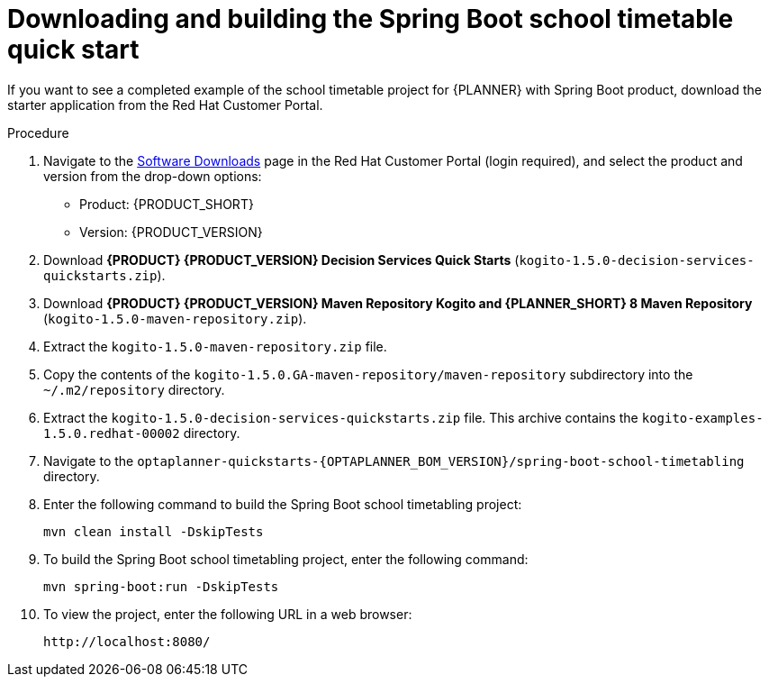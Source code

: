 [id='spring-boot-ref-download-proc_{context}']

= Downloading and building the Spring Boot school timetable quick start

If you want to see a completed example of the school timetable project for {PLANNER} with Spring Boot product, download the starter application from the Red Hat Customer Portal.

.Procedure
. Navigate to the https://access.redhat.com/jbossnetwork/restricted/listSoftware.html[Software Downloads] page in the Red Hat Customer Portal (login required), and select the product and version from the drop-down options:

* Product: {PRODUCT_SHORT}
* Version: {PRODUCT_VERSION}
. Download *{PRODUCT} {PRODUCT_VERSION} Decision Services Quick Starts* (`kogito-1.5.0-decision-services-quickstarts.zip`).
. Download *{PRODUCT} {PRODUCT_VERSION} Maven Repository Kogito and {PLANNER_SHORT} 8 Maven Repository* (`kogito-1.5.0-maven-repository.zip`).
. Extract the `kogito-1.5.0-maven-repository.zip` file.
. Copy the contents of the `kogito-1.5.0.GA-maven-repository/maven-repository` subdirectory into the `~/.m2/repository` directory.
. Extract the `kogito-1.5.0-decision-services-quickstarts.zip` file. This archive contains the `kogito-examples-1.5.0.redhat-00002` directory.
. Navigate to the `optaplanner-quickstarts-{OPTAPLANNER_BOM_VERSION}/spring-boot-school-timetabling` directory.
. Enter the following command to build the Spring Boot school timetabling project:
+
[source]
----
mvn clean install -DskipTests
----

. To build the Spring Boot school timetabling project, enter the following command:
+
[source]
----
mvn spring-boot:run -DskipTests
----

. To view the project, enter the following URL in a web browser:
+
[source]
----
http://localhost:8080/
----
